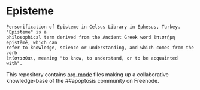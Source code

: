 * Episteme

#+begin_src text
Personification of Episteme in Celsus Library in Ephesus, Turkey.  "Episteme" is a
philosophical term derived from the Ancient Greek word ἐπιστήμη epistēmē, which can
refer to knowledge, science or understanding, and which comes from the verb
ἐπίστασθαι, meaning "to know, to understand, or to be acquainted with".
#+end_src

This repository contains [[https://orgmode.org/manual/Search-options.html#Search-options][org-mode]] files making up a collaborative knowledge-base of
the ##apoptosis community on Freenode.
